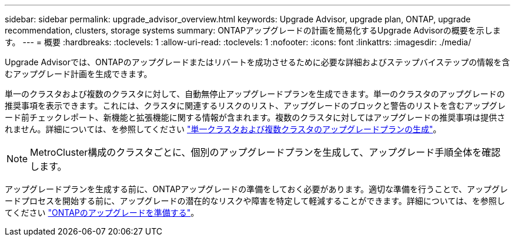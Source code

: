 ---
sidebar: sidebar 
permalink: upgrade_advisor_overview.html 
keywords: Upgrade Advisor, upgrade plan, ONTAP, upgrade recommendation, clusters, storage systems 
summary: ONTAPアップグレードの計画を簡易化するUpgrade Advisorの概要を示します。 
---
= 概要
:hardbreaks:
:toclevels: 1
:allow-uri-read: 
:toclevels: 1
:nofooter: 
:icons: font
:linkattrs: 
:imagesdir: ./media/


[role="lead"]
Upgrade Advisorでは、ONTAPのアップグレードまたはリバートを成功させるために必要な詳細およびステップバイステップの情報を含むアップグレード計画を生成できます。

単一のクラスタおよび複数のクラスタに対して、自動無停止アップグレードプランを生成できます。単一のクラスタのアップグレードの推奨事項を表示できます。これには、クラスタに関連するリスクのリスト、アップグレードのブロックと警告のリストを含むアップグレード前チェックレポート、新機能と拡張機能に関する情報が含まれます。複数のクラスタに対してはアップグレードの推奨事項は提供されません。詳細については、を参照してください link:generate_upgrade_plan_single_multiple_clusters.html["単一クラスタおよび複数クラスタのアップグレードプランの生成"]。

[NOTE]
====
MetroCluster構成のクラスタごとに、個別のアップグレードプランを生成して、アップグレード手順全体を確認します。

====
アップグレードプランを生成する前に、ONTAPアップグレードの準備をしておく必要があります。適切な準備を行うことで、アップグレードプロセスを開始する前に、アップグレードの潜在的なリスクや障害を特定して軽減することができます。詳細については、を参照してください link:https://docs.netapp.com/us-en/ontap/upgrade/prepare.html["ONTAPのアップグレードを準備する"^]。
